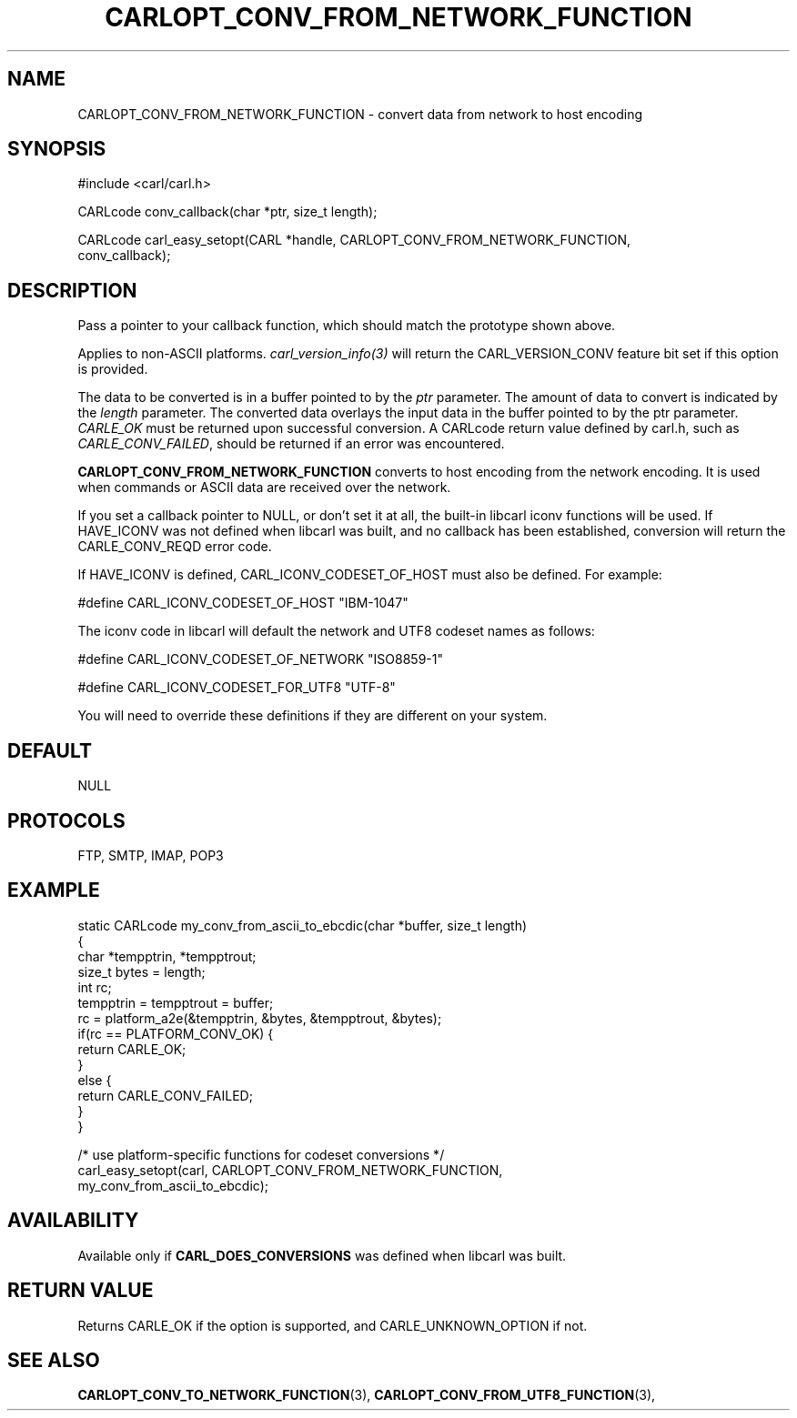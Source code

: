 .\" **************************************************************************
.\" *                                  _   _ ____  _
.\" *  Project                     ___| | | |  _ \| |
.\" *                             / __| | | | |_) | |
.\" *                            | (__| |_| |  _ <| |___
.\" *                             \___|\___/|_| \_\_____|
.\" *
.\" * Copyright (C) 1998 - 2017, Daniel Stenberg, <daniel@haxx.se>, et al.
.\" *
.\" * This software is licensed as described in the file COPYING, which
.\" * you should have received as part of this distribution. The terms
.\" * are also available at https://carl.se/docs/copyright.html.
.\" *
.\" * You may opt to use, copy, modify, merge, publish, distribute and/or sell
.\" * copies of the Software, and permit persons to whom the Software is
.\" * furnished to do so, under the terms of the COPYING file.
.\" *
.\" * This software is distributed on an "AS IS" basis, WITHOUT WARRANTY OF ANY
.\" * KIND, either express or implied.
.\" *
.\" **************************************************************************
.\"
.TH CARLOPT_CONV_FROM_NETWORK_FUNCTION 3 "19 Jun 2014" "libcarl 7.37.0" "carl_easy_setopt options"
.SH NAME
CARLOPT_CONV_FROM_NETWORK_FUNCTION \- convert data from network to host encoding
.SH SYNOPSIS
.nf
#include <carl/carl.h>

CARLcode conv_callback(char *ptr, size_t length);

CARLcode carl_easy_setopt(CARL *handle, CARLOPT_CONV_FROM_NETWORK_FUNCTION,
                          conv_callback);
.SH DESCRIPTION
Pass a pointer to your callback function, which should match the prototype
shown above.

Applies to non-ASCII platforms. \fIcarl_version_info(3)\fP will return the
CARL_VERSION_CONV feature bit set if this option is provided.

The data to be converted is in a buffer pointed to by the \fIptr\fP parameter.
The amount of data to convert is indicated by the \fIlength\fP parameter.  The
converted data overlays the input data in the buffer pointed to by the ptr
parameter. \fICARLE_OK\fP must be returned upon successful conversion.  A
CARLcode return value defined by carl.h, such as \fICARLE_CONV_FAILED\fP,
should be returned if an error was encountered.

\fBCARLOPT_CONV_FROM_NETWORK_FUNCTION\fP converts to host encoding from the
network encoding.  It is used when commands or ASCII data are received over
the network.

If you set a callback pointer to NULL, or don't set it at all, the built-in
libcarl iconv functions will be used.  If HAVE_ICONV was not defined when
libcarl was built, and no callback has been established, conversion will
return the CARLE_CONV_REQD error code.

If HAVE_ICONV is defined, CARL_ICONV_CODESET_OF_HOST must also be defined.
For example:

 \&#define CARL_ICONV_CODESET_OF_HOST "IBM-1047"

The iconv code in libcarl will default the network and UTF8 codeset names as
follows:

 \&#define CARL_ICONV_CODESET_OF_NETWORK "ISO8859-1"

 \&#define CARL_ICONV_CODESET_FOR_UTF8   "UTF-8"

You will need to override these definitions if they are different on your
system.
.SH DEFAULT
NULL
.SH PROTOCOLS
FTP, SMTP, IMAP, POP3
.SH EXAMPLE
.nf
static CARLcode my_conv_from_ascii_to_ebcdic(char *buffer, size_t length)
{
  char *tempptrin, *tempptrout;
  size_t bytes = length;
  int rc;
  tempptrin = tempptrout = buffer;
  rc = platform_a2e(&tempptrin, &bytes, &tempptrout, &bytes);
  if(rc == PLATFORM_CONV_OK) {
    return CARLE_OK;
  }
  else {
    return CARLE_CONV_FAILED;
  }
}

/* use platform-specific functions for codeset conversions */
carl_easy_setopt(carl, CARLOPT_CONV_FROM_NETWORK_FUNCTION,
                 my_conv_from_ascii_to_ebcdic);
.fi
.SH AVAILABILITY
Available only if \fBCARL_DOES_CONVERSIONS\fP was defined when libcarl was built.
.SH RETURN VALUE
Returns CARLE_OK if the option is supported, and CARLE_UNKNOWN_OPTION if not.
.SH "SEE ALSO"
.BR CARLOPT_CONV_TO_NETWORK_FUNCTION "(3), " CARLOPT_CONV_FROM_UTF8_FUNCTION "(3), "
